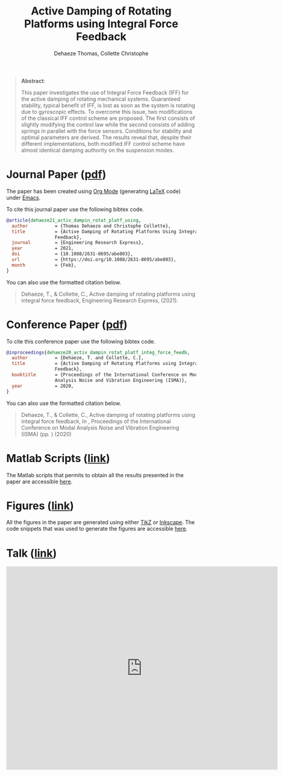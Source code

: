 #+TITLE: Active Damping of Rotating Platforms using Integral Force Feedback
:DRAWER:
#+SUBTITLE: Dehaeze Thomas, Collette Christophe

#+OPTIONS: toc:nil
#+OPTIONS: html-postamble:nil

#+HTML_LINK_HOME: ../index.html
#+HTML_LINK_UP:   ../index.html

#+HTML_HEAD: <link rel="stylesheet" type="text/css" href="https://research.tdehaeze.xyz/css/style.css"/>
#+HTML_HEAD: <script type="text/javascript" src="https://research.tdehaeze.xyz/js/script.js"></script>
#+HTML_HEAD: <style> #content {margin: auto;} </style>
:END:

#+begin_quote
*Abstract*:

This paper investigates the use of Integral Force Feedback (IFF) for the active damping of rotating mechanical systems.
Guaranteed stability, typical benefit of IFF, is lost as soon as the system is rotating due to gyroscopic effects.
To overcome this issue, two modifications of the classical IFF control scheme are proposed.
The first consists of slightly modifying the control law while the second consists of adding springs in parallel with the force sensors.
Conditions for stability and optimal parameters are derived.
The results reveal that, despite their different implementations, both modified IFF control scheme have almost identical damping authority on the suspension modes.
#+end_quote

* Journal Paper ([[file:journal/dehaeze21_activ_dampin_rotat_platf_using.pdf][pdf]])
:PROPERTIES:
:UNNUMBERED: t
:END:

The paper has been created using [[https://orgmode.org/][Org Mode]] (generating [[https://www.latex-project.org/][LaTeX]] code) under [[https://www.gnu.org/software/emacs/][Emacs]].

To cite this journal paper use the following bibtex code.
#+begin_src bibtex
@article{dehaeze21_activ_dampin_rotat_platf_using,
  author          = {Thomas Dehaeze and Christophe Collette},
  title           = {Active Damping of Rotating Platforms Using Integral Force
                  Feedback},
  journal         = {Engineering Research Express},
  year            = 2021,
  doi             = {10.1088/2631-8695/abe803},
  url             = {https://doi.org/10.1088/2631-8695/abe803},
  month           = {Feb},
}
#+end_src

You can also use the formatted citation below.
#+begin_quote
Dehaeze, T., & Collette, C., Active damping of rotating platforms using integral force feedback, Engineering Research Express,  (2021).
#+end_quote

* Conference Paper ([[file:paper/dehaeze20_activ_dampin_rotat_platf_integ_force_feedb.pdf][pdf]])
:PROPERTIES:
:UNNUMBERED: t
:END:

To cite this conference paper use the following bibtex code.
#+begin_src bibtex
@inproceedings{dehaeze20_activ_dampin_rotat_platf_integ_force_feedb,
  author          = {Dehaeze, T. and Collette, C.},
  title           = {Active Damping of Rotating Platforms using Integral Force
                  Feedback},
  booktitle       = {Proceedings of the International Conference on Modal
                  Analysis Noise and Vibration Engineering (ISMA)},
  year            = 2020,
}
#+end_src

You can also use the formatted citation below.
#+begin_quote
Dehaeze, T., & Collette, C., Active damping of rotating platforms using integral force feedback, In , Proceedings of the International Conference on Modal Analysis Noise and Vibration Engineering (ISMA) (pp. ) (2020)
#+end_quote

* Matlab Scripts ([[file:matlab/index.org][link]])
:PROPERTIES:
:UNNUMBERED: t
:END:
The Matlab scripts that permits to obtain all the results presented in the paper are accessible [[file:matlab/index.org][here]].

* Figures ([[file:tikz/index.org][link]])
:PROPERTIES:
:UNNUMBERED: t
:END:
All the figures in the paper are generated using either [[https://sourceforge.net/projects/pgf/][TikZ]] or [[https://inkscape.org/][Inkscape]]. The code snippets that was used to generate the figures are accessible [[file:tikz/index.org][here]].

* Talk ([[file:talk/talk.pdf][link]])
:PROPERTIES:
:UNNUMBERED: t
:END:

#+begin_export html
    <iframe width="720"
     height="540"
     src="https://www.youtube.com/embed/F9j2-ge2FPE"
     frameborder="0" allowfullscreen> </iframe>
#+end_export

